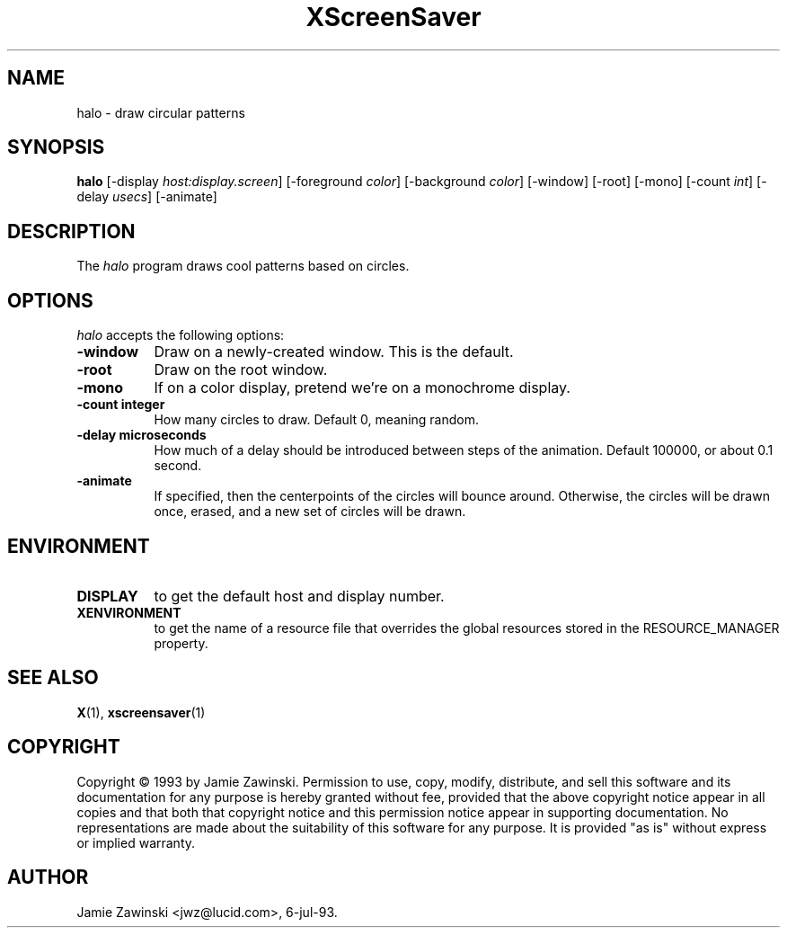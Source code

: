 .TH XScreenSaver 1 "7-jul-93" "X Version 11"
.SH NAME
halo - draw circular patterns
.SH SYNOPSIS
.B halo
[\-display \fIhost:display.screen\fP] [\-foreground \fIcolor\fP] [\-background \fIcolor\fP] [\-window] [\-root] [\-mono] [\-count \fIint\fP] [\-delay \fIusecs\fP] [\-animate]
.SH DESCRIPTION
The \fIhalo\fP program draws cool patterns based on circles.
.SH OPTIONS
.I halo
accepts the following options:
.TP 8
.B \-window
Draw on a newly-created window.  This is the default.
.TP 8
.B \-root
Draw on the root window.
.TP 8
.B \-mono 
If on a color display, pretend we're on a monochrome display.
.TP 8
.B \-count integer
How many circles to draw.  Default 0, meaning random.
.TP 8
.B \-delay microseconds
How much of a delay should be introduced between steps of the animation.
Default 100000, or about 0.1 second.
.TP 8
.B \-animate
If specified, then the centerpoints of the circles will bounce around.
Otherwise, the circles will be drawn once, erased, and a new set of
circles will be drawn.
.SH ENVIRONMENT
.PP
.TP 8
.B DISPLAY
to get the default host and display number.
.TP 8
.B XENVIRONMENT
to get the name of a resource file that overrides the global resources
stored in the RESOURCE_MANAGER property.
.SH SEE ALSO
.BR X (1),
.BR xscreensaver (1)
.SH COPYRIGHT
Copyright \(co 1993 by Jamie Zawinski.  Permission to use, copy, modify, 
distribute, and sell this software and its documentation for any purpose is 
hereby granted without fee, provided that the above copyright notice appear 
in all copies and that both that copyright notice and this permission notice
appear in supporting documentation.  No representations are made about the 
suitability of this software for any purpose.  It is provided "as is" without
express or implied warranty.
.SH AUTHOR
Jamie Zawinski <jwz@lucid.com>, 6-jul-93.
